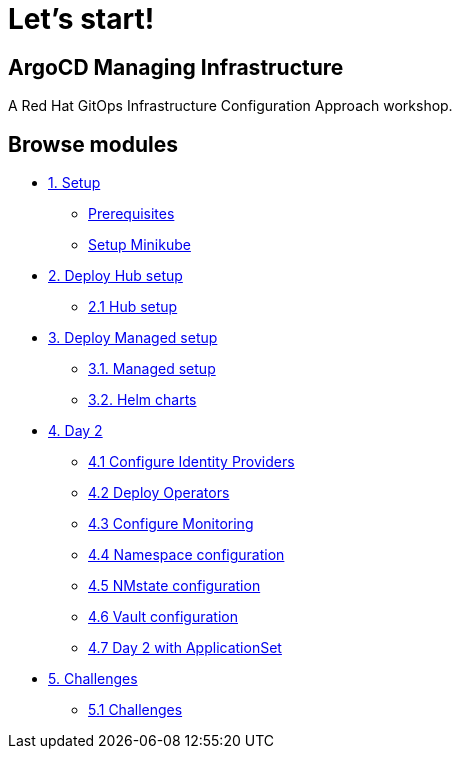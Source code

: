 = Let's start!
:page-layout: home
:!sectids:

[.text-center.strong]
== ArgoCD Managing Infrastructure

A Red Hat GitOps Infrastructure Configuration Approach workshop.

[.tiles.browse]
== Browse modules

[.tile]
* xref:01-setup.adoc[1. Setup]
** xref:01-setup.adoc#prerequisite[Prerequisites]
** xref:01-setup.adoc#minikube[Setup Minikube]

[.tile]
* xref:02-hub-setup.adoc[2. Deploy Hub setup]
** xref:02-hub-setup.adoc#hub[2.1 Hub setup]

[.tile]
* xref:03-sno-setup.adoc[3. Deploy Managed setup]
** xref:03-sno-setup.adoc[3.1. Managed setup]
** xref:03-sno-setup-helm.adoc#charts[3.2. Helm charts]

[.tile]
* xref:04-day2-config.adoc[4. Day 2]
** xref:04-day2-oauth.adoc#oauth[4.1 Configure Identity Providers]
** xref:04-day2-operators.adoc#operators[4.2 Deploy Operators]
** xref:04-day2-monitoring.adoc#monitoring[4.3 Configure Monitoring]
** xref:04-day2-namespace.adoc#namespace[4.4 Namespace configuration]
** xref:04-day2-nmstate.adoc#namespace[4.5 NMstate configuration]
** xref:04-day2-vault.adoc#namespace[4.6 Vault configuration]
** xref:04-day2-appset.adoc#appset[4.7 Day 2 with ApplicationSet]

* xref:05-challenges.adoc[5. Challenges]
** xref:05-challenges.adoc#challenges[5.1 Challenges]